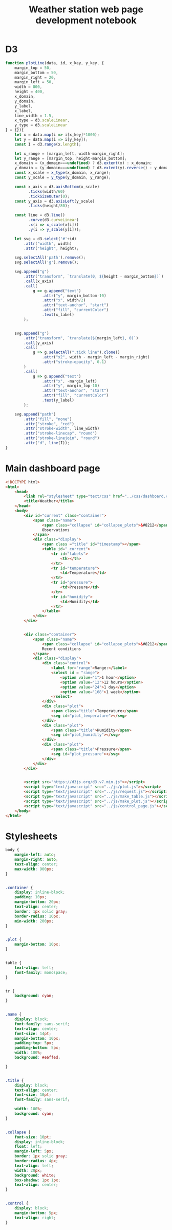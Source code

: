 #+title: Weather station web page development notebook

* D3
#+name: plot
#+begin_src js :tangle /plink:pi@piserv#60127:/var/www/html/website/apps/weather/js/plot.js
  function plotLine(data, id, x_key, y_key, {
      margin_top = 50,
      margin_bottom = 50,
      margin_right = 20,
      margin_left = 50,
      width = 800,
      height = 400,
      x_domain,
      y_domain,
      y_label,
      x_label,
      line_width = 1.5,
      x_type = d3.scaleLinear,
      y_type = d3.scaleLinear
  } = {}){
      let x = data.map(i => i[x_key]*1000);
      let y = data.map(i => i[y_key]);
      const I = d3.range(x.length);

      let x_range = [margin_left, width-margin_right];
      let y_range = [margin_top, height-margin_bottom];
      x_domain = (x_domain===undefined) ? d3.extent(x) : x_domain;
      y_domain = (y_domain===undefined) ? d3.extent(y).reverse() : y_domain;
      const x_scale = x_type(x_domain, x_range);
      const y_scale = y_type(y_domain, y_range);

      const x_axis = d3.axisBottom(x_scale)
            .ticks(width/60)
            .tickSizeOuter(0);
      const y_axis = d3.axisLeft(y_scale)
            .ticks(height/80);

      const line = d3.line()
            .curve(d3.curveLinear)
            .x(i => x_scale(x[i]))
            .y(i => y_scale(y[i]));

      let svg = d3.select('#'+id)
          .attr("width", width)
          .attr("height", height);

      svg.selectAll('path').remove();
      svg.selectAll('g').remove();

      svg.append("g")
          .attr("transform", `translate(0, ${height - margin_bottom})`)
          .call(x_axis)
          .call(
              g => g.append("text")
                  .attr("y", margin_bottom-10)
                  .attr("x", width/2)
                  .attr("text-anchor", "start")
                  .attr("fill", "currentColor")
                  .text(x_label)
          );


      svg.append("g")
          .attr("transform", `translate(${margin_left}, 0)`)
          .call(y_axis)
          .call(
              g => g.selectAll(".tick line").clone()
                  .attr("x2", width - margin_left - margin_right)
                  .attr("stroke-opacity", 0.1)
          )
          .call(
              g => g.append("text")
                  .attr("x", -margin_left)
                  .attr("y", margin_top-10)
                  .attr("text-anchor", "start")
                  .attr("fill", "currentColor")
                  .text(y_label)
          );

      svg.append("path")
          .attr("fill", "none")
          .attr("stroke", "red")
          .attr("stroke-width", line_width)
          .attr("stroke-linecap", "round")
          .attr("stroke-linejoin", "round")
          .attr("d", line(I));
  }

#+end_src

* COMMENT Main
#+name: request
#+begin_src js :tangle /plink:pi@piserv#60127:/var/www/html/website/apps/weather/js/request.js
  function request(url, method, data = {}){
      let params = "/?";
      for (let key in data){
          params = params +
              key + "=" + data[key] + "&";
      }
      url = url + params;
      console.log(url);

      return new Promise(
          (resolve, reject) => {
              const h = new XMLHttpRequest();
              h.open(method, url, true);
              h.setRequestHeader("Content-type", "application/x-www-form-urlencoded");
              h.onload = function() {
                  if (h.status >= 200 && h.status < 300){
                      resolve(
                          JSON.parse(this.responseText)
                      );
                  }
                  else {
                      reject(h.status);
                  }
              };
              h.send();
          });
  }
#+end_src


#+name: make_table
#+begin_src js :tangle /plink:pi@piserv#60127:/var/www/html/website/apps/weather/js/make_table.js
  const API_ROOT = "../php/main.php/sensors/";
  const UNIT_MAP = {
      "degree_c": '\u2103',
      "%": "%",
      "Pa": "Pa"
  };
  const SENSOR_WHITELIST = [
      "11",
      "12",
      "13"
  ];


  function getDateString(timestamp_secs){
      return (
          new Date(timestamp_secs*1000)
      ).toLocaleString();
  }


  function getLastMidnight(){
      let d = new Date();
      return (
          new Date(
              d.getFullYear(),
              d.getMonth(),
              d.getDate(),
              0, 0, 0)
      ).valueOf() / 1000;
  }


  function unique(data){
      let ids = {};
      temp = data.filter(
          (d) => {
              if (d.sensor_id in ids){
                  return false;
              }
              else {
                  ids[d.sensor_id] = true;
                  return true;
              }
          }
      );
      console.log(ids);
      return temp;
  }


  function makeColumn(data, name){
      let label = document.createElement("th");
      label.appendChild(
          document.createTextNode(name)
      );
      document.getElementById("labels").appendChild(label);

      for (sensor of data){
          if (SENSOR_WHITELIST.includes(sensor.sensor_id)) {
              let row = document.getElementById(sensor.measurement);
              let data_cell = document.createElement("td");

              data_cell.appendChild(
                  document.createTextNode(
                      `${sensor.value} ${UNIT_MAP[sensor.unit]}`
                  )
              );

              row.appendChild(data_cell);
          }
      }
  }


  // Get latest conditions and populate
  // summary table
  request(API_ROOT+"getLatest", "GET").then(
      (data) => {
          let date = document.getElementById("timestamp");
          date.appendChild(
              document.createTextNode(
                  getDateString(data[0].timestamp)
              )
          );

          makeColumn(data, "Current");
      }
  );


  // Get today's maximum,
  // so far
  var data = {
      "t2": Date.now()/1000,
      "t1": getLastMidnight()
  };
  request(API_ROOT+"getMaxBetween", "GET", data=data).then(
      (data) => {
          makeColumn(
              unique(data),
              "Maximum"
          );
      }
  );


  // Get today's minimum,
  // so far
  request(API_ROOT+"getMinBetween", "GET", data=data).then(
      (data) => {
          makeColumn(
              unique(data),
              "Minimum"
          );
      }
  );
#+end_src


#+name: make_plot
#+begin_src js :tangle /plink:pi@piserv#60127:/var/www/html/website/apps/weather/js/make_plot.js
  function makePlot(range){
      data = {
          "t2": Date.now()/1000,
          "t1": (Date.now()/1000) - 60*60*range
      };
      request(API_ROOT+"getBetween", "GET", data).then(
          (data) => {
              plotLine(
                  data.filter(d => d.sensor_id==13),
                  "plot_temperature",
                  "timestamp",
                  "value",
                  {
                      x_type: d3.scaleTime,
                      y_label: UNIT_MAP["degree_c"],
                      x_label: "Time"
                  }
              );

              plotLine(
                  data.filter(d => d.sensor_id==11),
                  "plot_pressure",
                  "timestamp",
                  "value",
                  {
                      x_type: d3.scaleTime,
                      y_label: UNIT_MAP["Pa"],
                      x_label: "Time"
                  }
              );

              plotLine(
                  data.filter(d => d.sensor_id==12),
                  "plot_humidity",
                  "timestamp",
                  "value",
                  {
                      x_type: d3.scaleTime,
                      y_label: UNIT_MAP["%"],
                      x_label: "Time"
                  }
              );        
          }
      )

  }
#+end_src


#+name: control_page
#+begin_src js :tangle /plink:pi@piserv#60127:/var/www/html/website/apps/weather/js/control_page.js
  // Minimize / maximize display widgets
  (() => {
      const collapse = document.getElementsByClassName("collapse");

      for (let e of collapse){
          e.onclick = () => {
              let display = e.parentElement
                  .parentElement
                  .getElementsByClassName("display")[0];

              if (display.style.display == "none"){
                  display.style.display = "block";
                  e.innerText = "\u2014";
              }
              else {
                  display.style.display = "none";
                  e.innerText = "+";
              }
          }
      }
  })();


  // Plot range callbacks
  (()=>{
      const range = document.getElementById("range");

      range.onchange = () => {
          makePlot(parseInt(range.value));
      };

      makePlot(range.value);
  })();
#+end_src

* Main dashboard page
#+name: dashboard
#+begin_src html :tangle /plink:pi@piserv#60127:/var/www/html/website/apps/weather/html/dashboard.html
  <!DOCTYPE html>
  <html>
      <head>
          <link rel="stylesheet" type="text/css" href="../css/dashboard.css">
          <title>Weather</title>
      </head>
      <body>
          <div id="current" class="container">
              <span class="name">
                  <span class="collapse" id="collapse_plots">&#8212</span>
                  Observations
              </span>
              <div class="display">
                  <span class ="title" id="timestamp"></span>
                  <table id="_current">
                      <tr id="labels">
                          <th></th>
                      </tr>
                      <tr id="temperature">
                          <td>Temperature</td>
                      </tr>
                      <tr id="pressure">
                          <td>Pressure</td>
                      </tr>
                      <tr id="humidity">
                          <td>Humidity</td>
                      </tr>
                  </table>
              </div>
          </div>


          <div class="container">
              <span class="name">
                  <span class="collapse" id="collapse_plots">&#8212</span>
                  Recent conditions
              </span>
              <div class="display">
                  <div class="control">
                      <label for="range">Range:</label>
                      <select id = "range">
                          <option value="1">1 hour</option>
                          <option value="12">12 hours</option>
                          <option value="24">1 day</option>
                          <option value="168">1 week</option>
                      </select>
                  </div>
                  <div class="plot">
                      <span class="title">Temperature</span>
                      <svg id="plot_temperature"></svg>
                  </div>
                  <div class="plot">
                      <span class="title">Humidity</span>
                      <svg id="plot_humidity"></svg>
                  </div>
                  <div class="plot">
                      <span class="title">Pressure</span>
                      <svg id="plot_pressure"></svg>
                  </div>
              </div>
          </div>


          <script src="https://d3js.org/d3.v7.min.js"></script>
          <script type="text/javascript" src="../js/plot.js"></script>
          <script type="text/javascript" src="../js/request.js"></script>
          <script type="text/javascript" src="../js/make_table.js"></script>
          <script type="text/javascript" src="../js/make_plot.js"></script>
          <script type="text/javascript" src="../js/control_page.js"></script>
      </body>
  </html>
#+end_src

* Stylesheets
#+dashboard_style
#+begin_src css :tangle /plink:pi@piserv#60127:/var/www/html/website/apps/weather/css/dashboard.css
  body {
      margin-left: auto;
      margin-right: auto;
      text-align: center;
      max-width: 900px;
  }


  .container {
      display: inline-block;
      padding: 10px;
      margin-bottom: 20px;
      text-align: center;
      border: 1px solid gray;
      border-radius: 10px;
      min-width: 200px;
  }


  .plot {
      margin-bottom: 10px;
  }


  table {
      text-align: left;
      font-family: monospace;
  }


  tr {
      background: cyan;
  }


  .name {    
      display: block;
      font-family: sans-serif;
      text-align: center;
      font-size: 14pt;
      margin-bottom: 10px;
      padding-top: 5px;
      padding-bottom: 5px;
      width: 100%;
      background: #e6ffed;

  }  


  .title {
      display: block;
      text-align: center;
      font-size: 10pt;
      font-family: sans-serif;

      width: 100%;
      background: cyan;
  }


  .collapse {
      font-size: 10pt;
      display: inline-block;
      float: left;
      margin-left: 5px;
      border: 1px solid gray;
      border-radius: 4px;
      text-align: left;
      width: 20px;
      background: white;
      box-shadow: 1px 1px;
      text-align: center;
  }


  .control {
      display: block;
      margin-bottom: 5px;
      text-align: right;
  }
#+end_src
